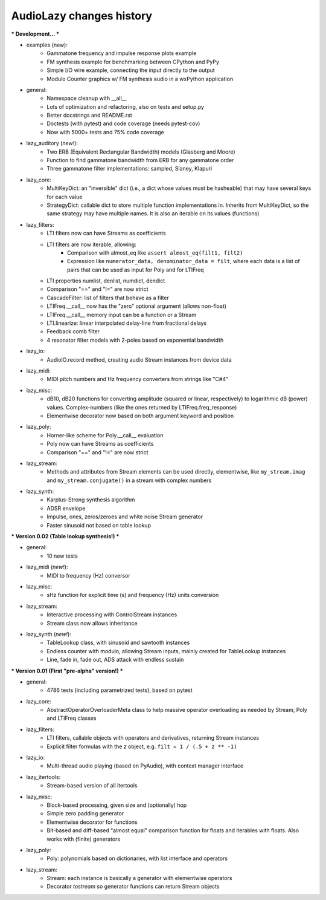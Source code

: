 AudioLazy changes history
-------------------------

*** Development... ***

- examples (new):
    - Gammatone frequency and impulse response plots example
    - FM synthesis example for benchmarking between CPython and PyPy
    - Simple I/O wire example, connecting the input directly to the output
    - Modulo Counter graphics w/ FM synthesis audio in a wxPython application
- general:
    - Namespace cleanup with __all__
    - Lots of optimization and refactoring, also on tests and setup.py
    - Better docstrings and README.rst
    - Doctests (with pytest) and code coverage (needs pytest-cov)
    - Now with 5000+ tests and 75% code coverage
- lazy_auditory (*new!*):
    - Two ERB (Equivalent Rectangular Bandwidth) models (Glasberg and Moore)
    - Function to find gammatone bandwidth from ERB for any gammatone order
    - Three gammatone filter implementations: sampled, Slaney, Klapuri
- lazy_core:
    - MultiKeyDict: an "inversible" dict (i.e., a dict whose values must be
      hasheable) that may have several keys for each value
    - StrategyDict: callable dict to store multiple function implementations
      in. Inherits from MultiKeyDict, so the same strategy may have multiple
      names. It is also an iterable on its values (functions)
- lazy_filters:
    - LTI filters now can have Streams as coefficients
    - LTI filters are now iterable, allowing:
        - Comparison with almost_eq like ``assert almost_eq(filt1, filt2)``
        - Expression like ``numerator_data, denominator_data = filt``, where
          each data is a list of pairs that can be used as input for Poly
          and for LTIFreq
    - LTI properties numlist, denlist, numdict, dendict
    - Comparison "==" and "!=" are now strict
    - CascadeFilter: list of filters that behave as a filter
    - LTIFreq.__call__ now has the "zero" optional argument (allows non-float)
    - LTIFreq.__call__ memory input can be a function or a Stream
    - LTI.linearize: linear interpolated delay-line from fractional delays
    - Feedback comb filter
    - 4 resonator filter models with 2-poles based on exponential bandwidth
- lazy_io:
    - AudioIO.record method, creating audio Stream instances from device data
- lazy_midi:
    - MIDI pitch numbers and Hz frequency converters from strings like "C#4"
- lazy_misc:
    - dB10, dB20 functions for converting amplitude (squared or linear,
      respectively) to logarithmic dB (power) values. Complex-numbers (like
      the ones returned by LTIFreq.freq_response)
    - Elementwise decorator now based on both argument keyword and position
- lazy_poly:
    - Horner-like scheme for Poly.__call__ evaluation
    - Poly now can have Streams as coefficients
    - Comparison "==" and "!=" are now strict
- lazy_stream:
    - Methods and attributes from Stream elements can be used directly,
      elementwise, like ``my_stream.imag`` and ``my_stream.conjugate()`` in a
      stream with complex numbers
- lazy_synth:
    - Karplus-Strong synthesis algorithm
    - ADSR envelope
    - Impulse, ones, zeros/zeroes and white noise Stream generator
    - Faster sinusoid not based on table lookup


*** Version 0.02 (Table lookup synthesis!) ***

- general:
    - 10 new tests
- lazy_midi (*new!*):
    - MIDI to frequency (Hz) conversor
- lazy_misc:
    - sHz function for explicit time (s) and frequency (Hz) units conversion
- lazy_stream:
    - Interactive processing with ControlStream instances
    - Stream class now allows inheritance
- lazy_synth (*new!*):
    - TableLookup class, with sinusoid and sawtooth instances
    - Endless counter with modulo, allowing Stream inputs, mainly created for
      TableLookup instances
    - Line, fade in, fade out, ADS attack with endless sustain


*** Version 0.01 (First "pre-alpha" version!) ***

- general:
    - 4786 tests (including parametrized tests), based on pytest
- lazy_core:
    - AbstractOperatorOverloaderMeta class to help massive operator
      overloading as needed by Stream, Poly and LTIFreq classes
- lazy_filters:
    - LTI filters, callable objects with operators and derivatives, returning
      Stream instances
    - Explicit filter formulas with the `z` object, e.g.
      ``filt = 1 / (.5 + z ** -1)``
- lazy_io:
    - Multi-thread audio playing (based on PyAudio), with context manager
      interface
- lazy_itertools:
    - Stream-based version of all itertools
- lazy_misc:
    - Block-based processing, given size and (optionally) hop
    - Simple zero padding generator
    - Elementwise decorator for functions
    - Bit-based and diff-based "almost equal" comparison function for floats
      and iterables with floats. Also works with (finite) generators
- lazy_poly:
    - Poly: polynomials based on dictionaries, with list interface and
      operators
- lazy_stream:
    - Stream: each instance is basically a generator with elementwise
      operators
    - Decorator `tostream` so generator functions can return Stream objects
